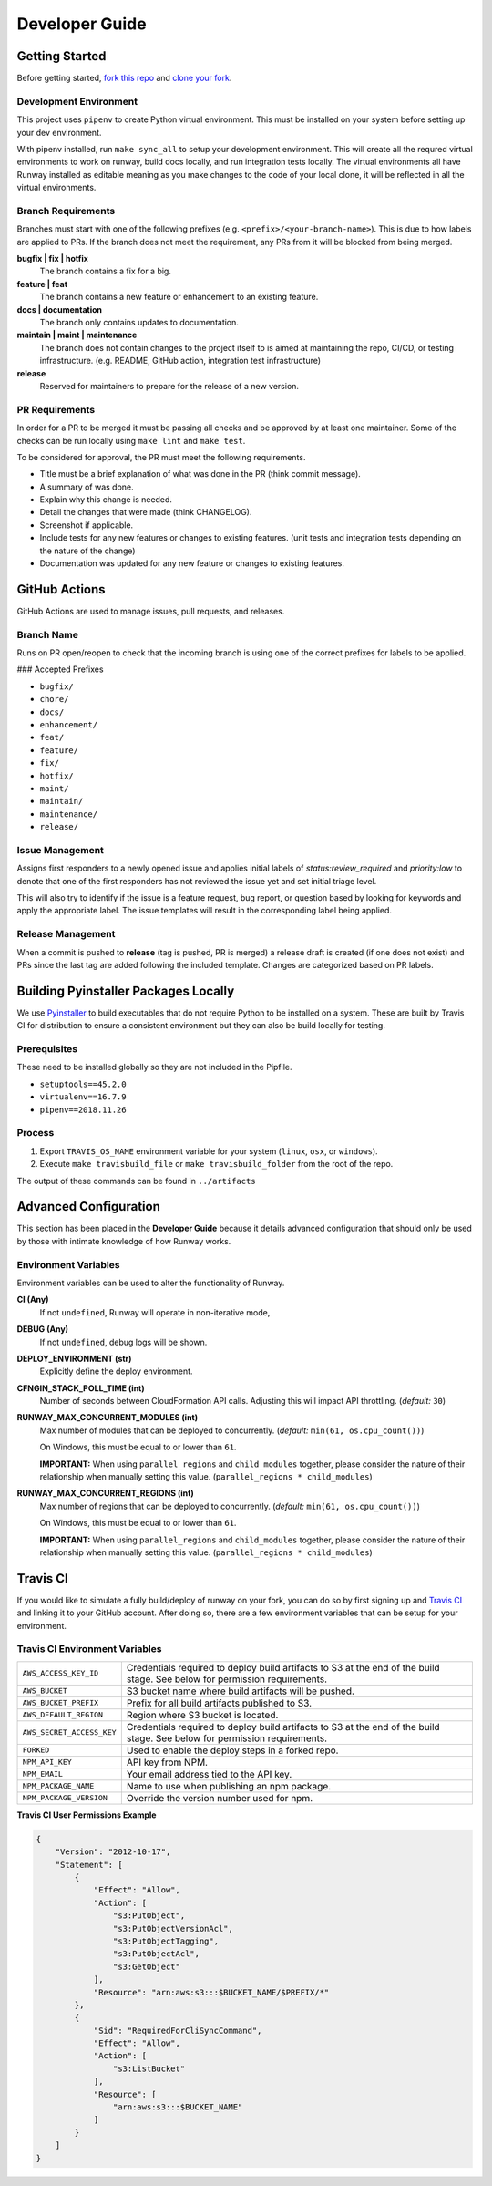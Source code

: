 .. _Pyinstaller: https://pypi.org/project/PyInstaller/
.. _fork this repo: https://help.github.com/en/github/getting-started-with-github/fork-a-repo
.. _clone your fork: https://help.github.com/en/github/creating-cloning-and-archiving-repositories/cloning-a-repository

.. _developers:
.. highlight:: shell

Developer Guide
===============

Getting Started
---------------

Before getting started, `fork this repo`_ and `clone your fork`_.

Development Environment
~~~~~~~~~~~~~~~~~~~~~~~

This project uses ``pipenv`` to create Python virtual environment. This must be installed on your system before setting up your dev environment.


With pipenv installed, run ``make sync_all`` to setup your development environment. This will create all the requred virtual environments to work on runway, build docs locally, and run integration tests locally. The virtual environments all have Runway installed as editable meaning as you make changes to the code of your local clone, it will be reflected in all the virtual environments.

Branch Requirements
~~~~~~~~~~~~~~~~~~~

Branches must start with one of the following prefixes (e.g. ``<prefix>/<your-branch-name>``).
This is due to how labels are applied to PRs.
If the branch does not meet the requirement, any PRs from it will be blocked from being merged.

**bugfix | fix | hotfix**
    The branch contains a fix for a big.

**feature | feat**
    The branch contains a new feature or enhancement to an existing feature.

**docs | documentation**
    The branch only contains updates to documentation.

**maintain | maint | maintenance**
    The branch does not contain changes to the project itself to is aimed at maintaining the repo, CI/CD, or testing infrastructure. (e.g. README, GitHub action, integration test infrastructure)

**release**
    Reserved for maintainers to prepare for the release of a new version.

PR Requirements
~~~~~~~~~~~~~~~

In order for a PR to be merged it must be passing all checks and be approved by at least one maintainer.
Some of the checks can be run locally using ``make lint`` and ``make test``.

To be considered for approval, the PR must meet the following requirements.

- Title must be a brief explanation of what was done in the PR (think commit message).
- A summary of was done.
- Explain why this change is needed.
- Detail the changes that were made (think CHANGELOG).
- Screenshot if applicable.
- Include tests for any new features or changes to existing features. (unit tests and integration tests depending on the nature of the change)
- Documentation was updated for any new feature or changes to existing features.


GitHub Actions
--------------

GitHub Actions are used to manage issues, pull requests, and releases.

Branch Name
~~~~~~~~~~~

Runs on PR open/reopen to check that the incoming branch is using one of the correct prefixes for labels to be applied.

### Accepted Prefixes

- ``bugfix/``
- ``chore/``
- ``docs/``
- ``enhancement/``
- ``feat/``
- ``feature/``
- ``fix/``
- ``hotfix/``
- ``maint/``
- ``maintain/``
- ``maintenance/``
- ``release/``

Issue Management
~~~~~~~~~~~~~~~~

Assigns first responders to a newly opened issue and applies initial labels of `status:review_required` and `priority:low` to denote that one of the first responders has not reviewed the issue yet and set initial triage level.

This will also try to identify if the issue is a feature request, bug report, or question based by looking for keywords and apply the appropriate label. The issue templates will result in the corresponding label being applied.

Release Management
~~~~~~~~~~~~~~~~~~

When a commit is pushed to **release** (tag is pushed, PR is merged) a release draft is created (if one does not exist) and PRs since the last tag are added following the included template. Changes are categorized based on PR labels.


Building Pyinstaller Packages Locally
-------------------------------------

We use Pyinstaller_ to build executables that do not require Python to be installed on a system.
These are built by Travis CI for distribution to ensure a consistent environment but they can also be build locally for testing.

Prerequisites
~~~~~~~~~~~~~

These need to be installed globally so they are not included in the Pipfile.

* ``setuptools==45.2.0``
* ``virtualenv==16.7.9``
* ``pipenv==2018.11.26``

Process
~~~~~~~

1. Export ``TRAVIS_OS_NAME`` environment variable for your system (``linux``, ``osx``, or ``windows``).
2. Execute ``make travisbuild_file`` or ``make travisbuild_folder`` from the root of the repo.

The output of these commands can be found in ``../artifacts``


Advanced Configuration
----------------------

This section has been placed in the **Developer Guide** because it details advanced configuration that should only be used by those with intimate knowledge of how Runway works.

Environment Variables
~~~~~~~~~~~~~~~~~~~~~

Environment variables can be used to alter the functionality of Runway.

**CI (Any)**
    If not ``undefined``, Runway will operate in non-iterative mode,

**DEBUG (Any)**
    If not ``undefined``, debug logs will be shown.

**DEPLOY_ENVIRONMENT (str)**
    Explicitly define the deploy environment.

**CFNGIN_STACK_POLL_TIME (int)**
    Number of seconds between CloudFormation API calls. Adjusting this will
    impact API throttling. (`default:` ``30``)

**RUNWAY_MAX_CONCURRENT_MODULES (int)**
    Max number of modules that can be deployed to concurrently.
    (`default:` ``min(61, os.cpu_count())``)

    On Windows, this must be equal to or lower than ``61``.

    **IMPORTANT:** When using ``parallel_regions`` and ``child_modules``
    together, please consider the nature of their relationship when
    manually setting this value. (``parallel_regions * child_modules``)

**RUNWAY_MAX_CONCURRENT_REGIONS (int)**
    Max number of regions that can be deployed to concurrently.
    (`default:` ``min(61, os.cpu_count())``)

    On Windows, this must be equal to or lower than ``61``.

    **IMPORTANT:** When using ``parallel_regions`` and ``child_modules``
    together, please consider the nature of their relationship when
    manually setting this value. (``parallel_regions * child_modules``)


Travis CI
---------

If you would like to simulate a fully build/deploy of runway on your fork,
you can do so by first signing up and `Travis CI <https://travis-ci.org/>`_
and linking it to your GitHub account. After doing so, there are a few
environment variables that can be setup for your environment.

Travis CI Environment Variables
~~~~~~~~~~~~~~~~~~~~~~~~~~~~~~~

+---------------------------+----------------------------------------------+
| ``AWS_ACCESS_KEY_ID``     | Credentials required to deploy build         |
|                           | artifacts to S3 at the end of the build      |
|                           | stage. See below for permission requirements.|
+---------------------------+----------------------------------------------+
| ``AWS_BUCKET``            | S3 bucket name where build artifacts will be |
|                           | pushed.                                      |
+---------------------------+----------------------------------------------+
| ``AWS_BUCKET_PREFIX``     | Prefix for all build artifacts published to  |
|                           | S3.                                          |
+---------------------------+----------------------------------------------+
| ``AWS_DEFAULT_REGION``    | Region where S3 bucket is located.           |
+---------------------------+----------------------------------------------+
| ``AWS_SECRET_ACCESS_KEY`` | Credentials required to deploy build         |
|                           | artifacts to S3 at the end of the build      |
|                           | stage. See below for permission requirements.|
+---------------------------+----------------------------------------------+
| ``FORKED``                | Used to enable the deploy steps in a forked  |
|                           | repo.                                        |
+---------------------------+----------------------------------------------+
| ``NPM_API_KEY``           | API key from NPM.                            |
+---------------------------+----------------------------------------------+
| ``NPM_EMAIL``             | Your email address tied to the API key.      |
+---------------------------+----------------------------------------------+
| ``NPM_PACKAGE_NAME``      | Name to use when publishing an npm package.  |
+---------------------------+----------------------------------------------+
| ``NPM_PACKAGE_VERSION``   | Override the version number used for npm.    |
+---------------------------+----------------------------------------------+

**Travis CI User Permissions Example**

.. code-block:: json

    {
        "Version": "2012-10-17",
        "Statement": [
            {
                "Effect": "Allow",
                "Action": [
                    "s3:PutObject",
                    "s3:PutObjectVersionAcl",
                    "s3:PutObjectTagging",
                    "s3:PutObjectAcl",
                    "s3:GetObject"
                ],
                "Resource": "arn:aws:s3:::$BUCKET_NAME/$PREFIX/*"
            },
            {
                "Sid": "RequiredForCliSyncCommand",
                "Effect": "Allow",
                "Action": [
                    "s3:ListBucket"
                ],
                "Resource": [
                    "arn:aws:s3:::$BUCKET_NAME"
                ]
            }
        ]
    }

